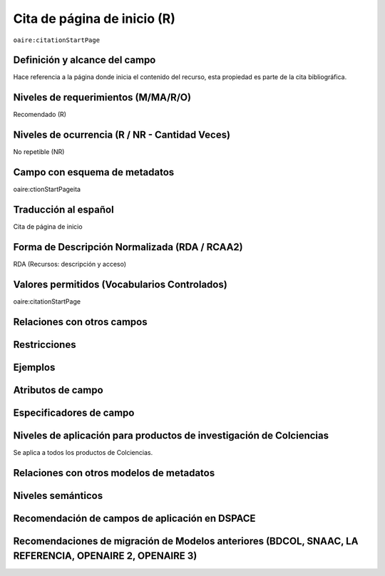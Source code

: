 .. _aire:citationStartPage:

Cita de página de inicio (R)
=============================

``oaire:citationStartPage``

Definición y alcance del campo
------------------------------
Hace referencia a la página donde inicia el contenido del recurso, esta propiedad es parte de la cita bibliográfica.

Niveles de requerimientos (M/MA/R/O)
------------------------------------
Recomendado (R)

Niveles de ocurrencia (R / NR -  Cantidad Veces)
------------------------------------------------
No repetible (NR)

Campo con esquema de metadatos
------------------------------
oaire:ctionStartPageita

Traducción al español
---------------------
Cita de página de inicio 

Forma de Descripción Normalizada (RDA / RCAA2)
----------------------------------------------
RDA (Recursos: descripción y acceso)

Valores permitidos (Vocabularios Controlados)
---------------------------------------------
oaire:citationStartPage

Relaciones con otros campos
---------------------------

Restricciones
-------------

Ejemplos
--------

.. code-block:: xml
   :linenos:

   <oaire:citationStartPage>100</oaire:citationStartPage>

Atributos de campo 
------------------

Especificadores de campo
------------------------

Niveles de aplicación para productos de investigación de Colciencias
--------------------------------------------------------------------
Se aplica a todos los productos de Colciencias. 

Relaciones con otros modelos de metadatos
-----------------------------------------

Niveles semánticos
------------------

Recomendación de campos de aplicación en DSPACE
-----------------------------------------------

Recomendaciones de migración de Modelos anteriores (BDCOL, SNAAC, LA REFERENCIA, OPENAIRE 2, OPENAIRE 3)
--------------------------------------------------------------------------------------------------------